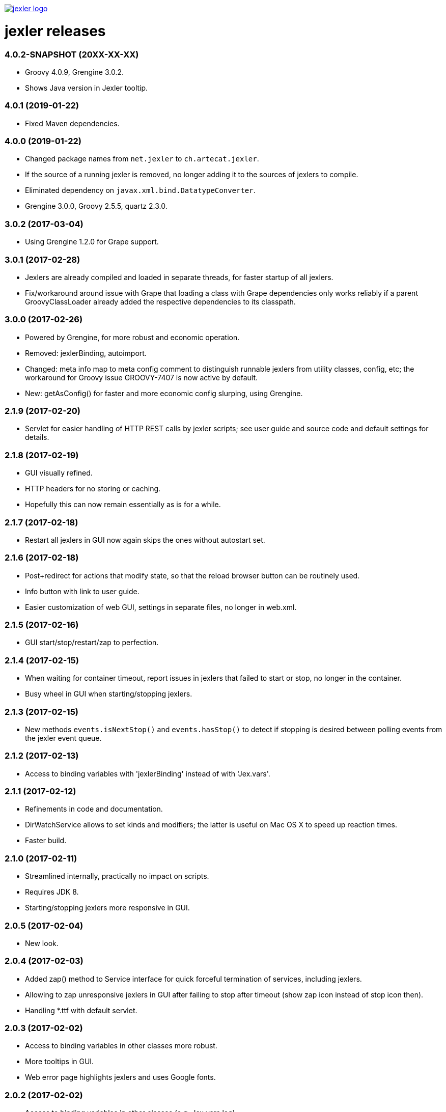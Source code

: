 image:https://www.artecat.ch/jexler/jexler.jpg["jexler logo", link="https://www.artecat.ch/jexler/"]

= jexler releases

=== 4.0.2-SNAPSHOT (20XX-XX-XX)

* Groovy 4.0.9, Grengine 3.0.2.
* Shows Java version in Jexler tooltip.

=== 4.0.1 (2019-01-22)

* Fixed Maven dependencies.

=== 4.0.0 (2019-01-22)

* Changed package names from `net.jexler` to `ch.artecat.jexler`.
* If the source of a running jexler is removed, no longer adding
  it to the sources of jexlers to compile.
* Eliminated dependency on `javax.xml.bind.DatatypeConverter`.
* Grengine 3.0.0, Groovy 2.5.5, quartz 2.3.0.

=== 3.0.2 (2017-03-04)

* Using Grengine 1.2.0 for Grape support.

=== 3.0.1 (2017-02-28)

* Jexlers are already compiled and loaded in separate threads,
  for faster startup of all jexlers.
* Fix/workaround around issue with Grape that loading a class
  with Grape dependencies only works reliably if a parent
  GroovyClassLoader already added the respective dependencies
  to its classpath.

=== 3.0.0 (2017-02-26)

* Powered by Grengine, for more robust and economic operation.
* Removed: jexlerBinding, autoimport.
* Changed: meta info map to meta config comment to distinguish
  runnable jexlers from utility classes, config, etc; the
  workaround for Groovy issue GROOVY-7407 is now active by default.
* New: getAsConfig() for faster and more economic config slurping,
  using Grengine.

=== 2.1.9 (2017-02-20)

* Servlet for easier handling of HTTP REST calls by jexler scripts;
  see user guide and source code and default settings for details.

=== 2.1.8 (2017-02-19)

* GUI visually refined.
* HTTP headers for no storing or caching.
* Hopefully this can now remain essentially as is for a while.

=== 2.1.7 (2017-02-18)

* Restart all jexlers in GUI now again skips the ones without
  autostart set.

=== 2.1.6 (2017-02-18)

* Post+redirect for actions that modify state, so that the
  reload browser button can be routinely used.
* Info button with link to user guide.
* Easier customization of web GUI, settings in separate files,
  no longer in web.xml.

=== 2.1.5 (2017-02-16)

* GUI start/stop/restart/zap to perfection.

=== 2.1.4 (2017-02-15)

* When waiting for container timeout, report issues in jexlers
  that failed to start or stop, no longer in the container.
* Busy wheel in GUI when starting/stopping jexlers.

=== 2.1.3 (2017-02-15)

* New methods `events.isNextStop()` and `events.hasStop()`
  to detect if stopping is desired between polling events
  from the jexler event queue.

=== 2.1.2 (2017-02-13)

* Access to binding variables with 'jexlerBinding' instead
  of with 'Jex.vars'.

=== 2.1.1 (2017-02-12)

* Refinements in code and documentation.
* DirWatchService allows to set kinds and modifiers;
  the latter is useful on Mac OS X to speed up reaction times.
* Faster build.

=== 2.1.0 (2017-02-11)

* Streamlined internally, practically no impact on scripts.
* Requires JDK 8.
* Starting/stopping jexlers more responsive in GUI.

=== 2.0.5 (2017-02-04)

* New look.

=== 2.0.4 (2017-02-03)

* Added zap() method to Service interface for quick forceful
  termination of services, including jexlers.
* Allowing to zap unresponsive jexlers in GUI after failing to
  stop after timeout (show zap icon instead of stop icon then).
* Handling *.ttf with default servlet.

=== 2.0.3 (2017-02-02)

* Access to binding variables in other classes more robust.
* More tooltips in GUI.
* Web error page highlights jexlers and uses Google fonts.

=== 2.0.2 (2017-02-02)

* Access to binding variables in other classes (e.g. Jex.vars.log).
* No longer duplicate groovy*.jar in jexler war.
* Highlight jexlers in issue (stacktrace and cause) in GUI.
* Google fonts.

=== 2.0.1 (2015-10-31)

* Jexler can now handle HTTP requests to the webapp its GUI is running in,
  i.e. individual jexlers can also offer a simple web GUI to present their
  status and results, or for similar simple use cases.
* The Jexler class has a new method `Script getScript()` to get the instance
  of its compiled script or null if not operational.

=== 2.0.0 (2015-05-20)

* Jexler is now written in Groovy (unit tests with Spock), no longer
  Java 7 (and JUnit).
* Scheduling is now based on Quartz, no longer on Cron4j, which allows
  now to schedule at shorter intervals (seconds instead of minutes).
* Various small changes and simplifications, which should almost always
  have no effect on existing jexler scripts.

=== 1.0.16 (2015-05-12)

* JexlerDispatcher (new): Allows to dispatch a typical stages in a jexler's
  life cycle and during event handling to individual handler methods, like
  declare(), start(), handleCronEvent(event), stop().
* Renamed the `Jexlers` class to `JexlerContainer` and the corresponding variable
  available in jexler scripts from `jexlers` to `container`.
* The shared cron4j Scheduler for CronService and DirWatcherService is no longer
  global, but per jexler container and can alternatively be explicitly set;
  stop the shared instance with the close() method of Jexlers.

=== 1.0.15 (2015-05-10)

* Removed obsolete older workaround for GROOVY-7407 with compile retries.
* Dependence to indy version of groovy-all.

=== 1.0.14 (2015-05-05)

* CronService and DirWatcherService now internally use a shared instance
  of a cron4j Scheduler to reduce the number of threads needed per service.
  Previously, each new service created its own new Scheduler instance,
  which then created a new thread. In DirWatcherService, the setter
  setSleepTimeMs() has been superseded by a new setter setCron().
* Improved multi-threading support.

=== 1.0.13 (2015-05-03)

* Improved multi-threading support.
* Various internal code refinements after inspection.
* GUI: Javascript jexlers status update requests wait until previous call
  is done (load, abort, error or timeout).

=== 1.0.12 (2015-05-02)

* New better workaround for GROOVY-7407, see user guide.

=== 1.0.11 (2015-05-01)

* Optional partial workaround for a fundamental bug with Groovy/Grape/Ivy:
  "Compilation not thread safe if Grape / Ivy is used in Groovy scripts",
  https://issues.apache.org/jira/browse/GROOVY-7407, see user guide.
* A compiled jexler is now only instantiated and run if it is an
  instance of groovy.lang.Script.
* GUI fix: List of jexlers updates again when showing logs/issues.

=== 1.0.10 (2015-04-18)

* When running a jexler Groovy script, now any Throwable is caught,
  not just Exception. Consequently, issues now have a getCause() method
  that returns the causing Throwable, no longer a getException() method.
* Renamed StrongerObfuscatorTool to StringObfuscatorTool and removed
  the deprecated ObfuscatorTool.
* Updated dependency to Groovy 2.4.3.

=== 1.0.9 (2015-02-23)

* Updated dependencies to current versions (like Groovy 2.4.0).
* GUI refinements: Saving jexler preserves scroll+cursor position;
  indicators if text has changed or new jexler name has been entered.
* GUI: Jexlers are saved with unix linebreaks (LF).

=== 1.0.8 (2015-02-15)

* Only GUI changed, no release of jexler-core.
* Improved GUI: Automatic scroll bars in source and status if window too small;
  dimmed status if cannot connect to web server.

=== 1.0.7 (2014-05-14)

* StrongerObfuscatorTool: Supersedes the (now deprecated) ObfuscatorTool
  for somewhat more security, see user's guide and source code.

=== 1.0.6 (2014-05-11)

* ShellTool: Fixed a bug that could cause the run() methods to hang
  depending on output size and added a way to handle each line of
  stdout and stderr with closures (see user's guide).
* User's guide: Updated use cases.

=== 1.0.5 (2013-07-29)

* Users' guide.
* CronService: Cron string "now+stop" for a single CronEvent immediately,
  followed by a single StopEvent.
* Bugfix: Catching checked Exceptions in BasicJexler and BasicMetaInfo
  around calling Groovy scripts (because Groovy scripts may throw such
  checked Exceptions without the Java compiler being aware of the
  possibility).
* Two new context parameters in web.xml: jexler.safety.script.confirmSave 
  and jexler.safety.script.confirmDelete, see user's guide for details.

=== 1.0.4 (2013-07-23)

* ShellTool: Methods with lists and maps instead of arrays.
* CronService: Cron string "now" for a single event immediately.
* Unit test coverage of jexler-core close to 100% (except for artefacts).
* GUI: Automatically updates status of jexlers every second.

== 1.0.3 (2013-07-16)

* Separated public API from internal classes.
* Added lots of unit tests.
* Javadoc.
* Maven pom and artefacts for publishing jexler-core to the
  maven central repository.

=== 1.0.2 (2013-07-05)

* Some changes and new features.

=== 1.0.1 (2013-06-28)

* Some changes and new features.

=== 1.0.0 (2013-04-16)

* Initial release.

=== 0.1.2 (early prototype, 2013-03-29)

* Some refinements after using it a bit.

=== 0.0.3 (early prototype, 2013-03-16)

* Just Groovy.
* Webapp only.

=== 0.0.2 (early prototype, 2013-02-24)

* Simple framework.
* Webapp that allows to start/stop jexlers, edit scripts
  (in jruby, jython or groovy), view issues and log file.
* Basic command line app that allows to start/stop jexlers.

=== 0.0.1 (early prototype, 2013-02-13)

* Basic framework, unit tests, some handlers, command line and web app.
* Please ignore - about to be refactored and simplified completely.
